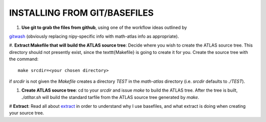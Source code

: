 INSTALLING FROM GIT/BASEFILES
=============================
#. **Use git to grab the files from github**, using one of the workflow ideas
   outlined by 
`gitwash 
<http://nipy.sourceforge.net/nipy/stable/devel/guidelines/gitwash/index.html>`__
(obviously replacing nipy-specific info with math-atlas info as appropriate).

#. **Extract Makefile that will build the ATLAS source tree**:
Decide where you wish to create the ATLAS source tree.  This directory should
not presently exist, since the \texttt{Makefile} is going to create it for you.
Create the source tree with the command::
   
   make srcdir=<your chosen directory>

if *srcdir* is not given the *Makefile* creates a directory *TEST* in the 
*math-atlas* directory (i.e. *srcdir* defaults to *./TEST*).

#. **Create ATLAS source tree**:
   cd to your *srcdir* and issue *make* to build the ATLAS tree.
   After the tree is built, *./atltar.sh* will build the standard
   tarfile from the ATLAS source tree generated by *make*.

# **Extract**: Read all about 
`extract
<http://www.cs.utsa.edu/~whaley/extract/Extract.html>`__
in order to understand why I use basefiles, and what extract
is doing when creating your source tree.
